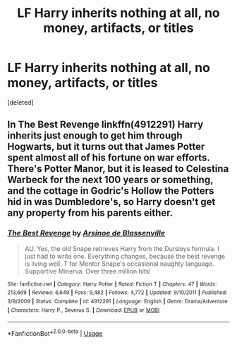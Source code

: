 #+TITLE: LF Harry inherits nothing at all, no money, artifacts, or titles

* LF Harry inherits nothing at all, no money, artifacts, or titles
:PROPERTIES:
:Score: 5
:DateUnix: 1559458130.0
:DateShort: 2019-Jun-02
:FlairText: Request
:END:
[deleted]


** In The Best Revenge linkffn(4912291) Harry inherits just enough to get him through Hogwarts, but it turns out that James Potter spent almost all of his fortune on war efforts. There's Potter Manor, but it is leased to Celestina Warbeck for the next 100 years or something, and the cottage in Godric's Hollow the Potters hid in was Dumbledore's, so Harry doesn't get any property from his parents either.
:PROPERTIES:
:Author: neymovirne
:Score: 7
:DateUnix: 1559465824.0
:DateShort: 2019-Jun-02
:END:

*** [[https://www.fanfiction.net/s/4912291/1/][*/The Best Revenge/*]] by [[https://www.fanfiction.net/u/352534/Arsinoe-de-Blassenville][/Arsinoe de Blassenville/]]

#+begin_quote
  AU. Yes, the old Snape retrieves Harry from the Dursleys formula. I just had to write one. Everything changes, because the best revenge is living well. T for Mentor Snape's occasional naughty language. Supportive Minerva. Over three million hits!
#+end_quote

^{/Site/:} ^{fanfiction.net} ^{*|*} ^{/Category/:} ^{Harry} ^{Potter} ^{*|*} ^{/Rated/:} ^{Fiction} ^{T} ^{*|*} ^{/Chapters/:} ^{47} ^{*|*} ^{/Words/:} ^{213,669} ^{*|*} ^{/Reviews/:} ^{6,649} ^{*|*} ^{/Favs/:} ^{9,482} ^{*|*} ^{/Follows/:} ^{4,772} ^{*|*} ^{/Updated/:} ^{9/10/2011} ^{*|*} ^{/Published/:} ^{3/9/2009} ^{*|*} ^{/Status/:} ^{Complete} ^{*|*} ^{/id/:} ^{4912291} ^{*|*} ^{/Language/:} ^{English} ^{*|*} ^{/Genre/:} ^{Drama/Adventure} ^{*|*} ^{/Characters/:} ^{Harry} ^{P.,} ^{Severus} ^{S.} ^{*|*} ^{/Download/:} ^{[[http://www.ff2ebook.com/old/ffn-bot/index.php?id=4912291&source=ff&filetype=epub][EPUB]]} ^{or} ^{[[http://www.ff2ebook.com/old/ffn-bot/index.php?id=4912291&source=ff&filetype=mobi][MOBI]]}

--------------

*FanfictionBot*^{2.0.0-beta} | [[https://github.com/tusing/reddit-ffn-bot/wiki/Usage][Usage]]
:PROPERTIES:
:Author: FanfictionBot
:Score: 2
:DateUnix: 1559465844.0
:DateShort: 2019-Jun-02
:END:
